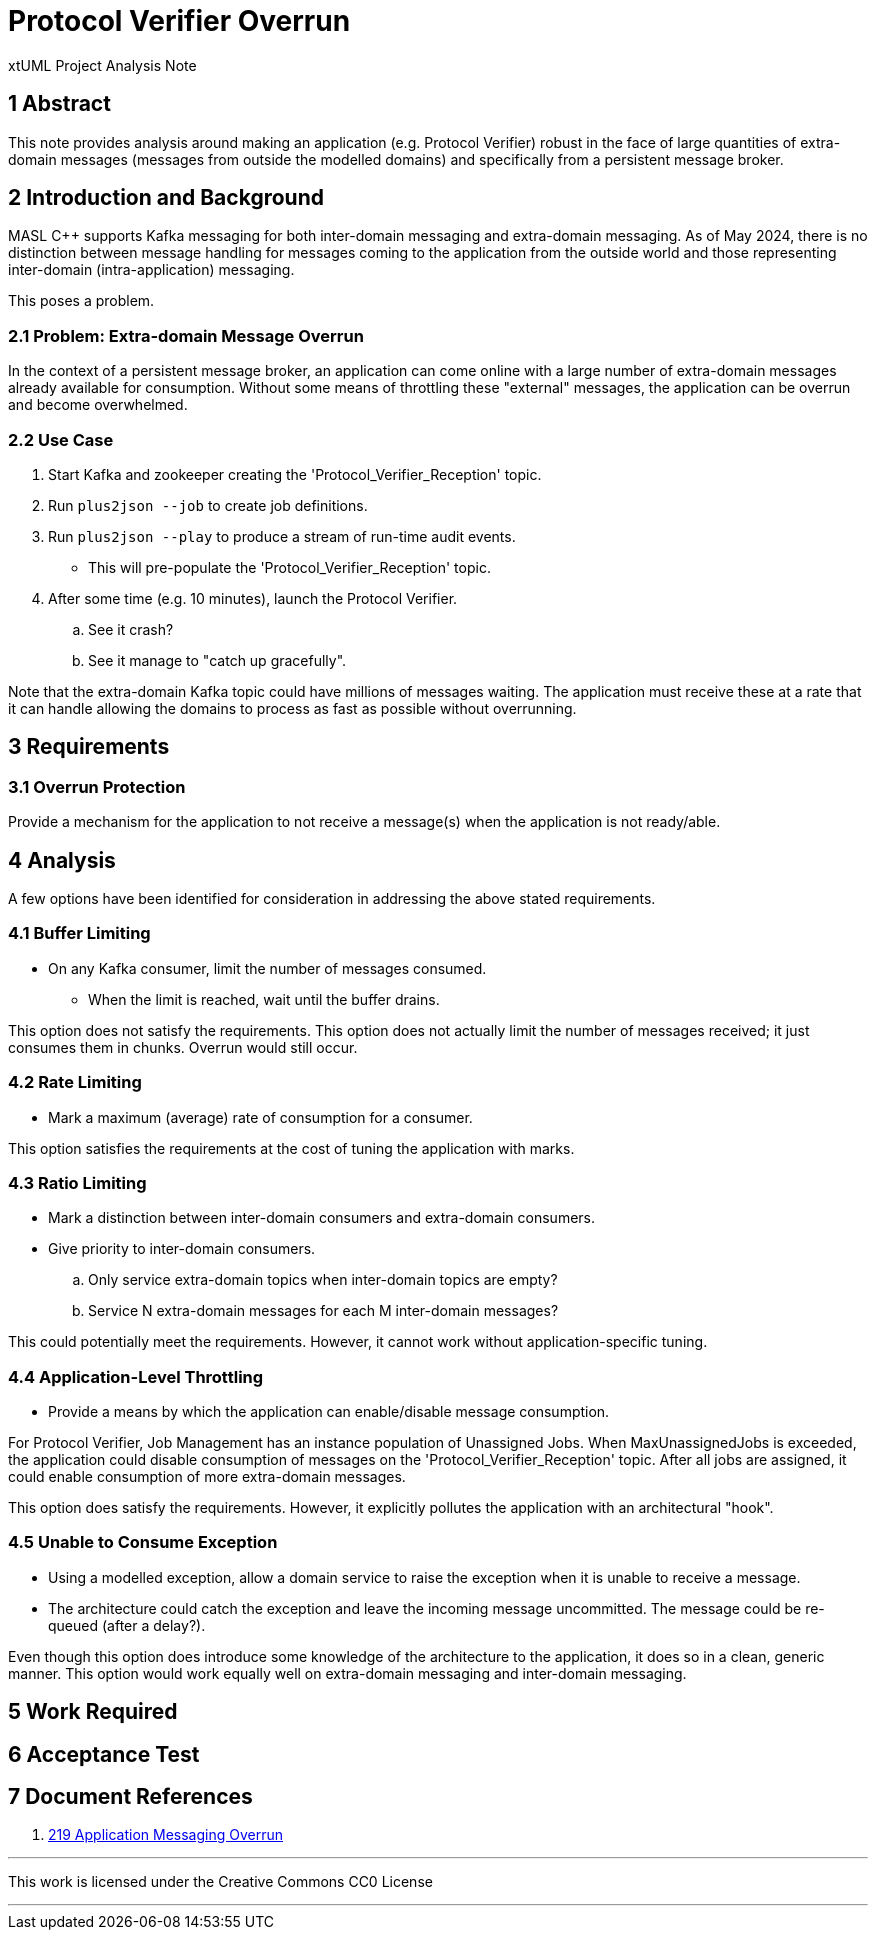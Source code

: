 = Protocol Verifier Overrun

xtUML Project Analysis Note

== 1 Abstract

This note provides analysis around making an application (e.g. Protocol
Verifier) robust in the face of large quantities of extra-domain messages
(messages from outside the modelled domains) and specifically from a
persistent message broker.

== 2 Introduction and Background

MASL C++ supports Kafka messaging for both inter-domain messaging and
extra-domain messaging.  As of May 2024, there is no distinction between
message handling for messages coming to the application from the outside
world and those representing inter-domain (intra-application) messaging.

This poses a problem.

=== 2.1 Problem:  Extra-domain Message Overrun

In the context of a persistent message broker, an application can come
online with a large number of extra-domain messages already available for
consumption.  Without some means of throttling these "external" messages,
the application can be overrun and become overwhelmed.

=== 2.2 Use Case

. Start Kafka and zookeeper creating the 'Protocol_Verifier_Reception' topic.
. Run `plus2json --job` to create job definitions.
. Run `plus2json --play` to produce a stream of run-time audit events.
  ** This will pre-populate the 'Protocol_Verifier_Reception' topic.
. After some time (e.g. 10 minutes), launch the Protocol Verifier.
  .. See it crash?
  .. See it manage to "catch up gracefully".

Note that the extra-domain Kafka topic could have millions of messages
waiting.  The application must receive these at a rate that it can handle
allowing the domains to process as fast as possible without overrunning.

== 3 Requirements

=== 3.1 Overrun Protection

Provide a mechanism for the application to not receive a message(s) when
the application is not ready/able.

== 4 Analysis

A few options have been identified for consideration in addressing the
above stated requirements.

=== 4.1 Buffer Limiting

* On any Kafka consumer, limit the number of messages consumed.
  ** When the limit is reached, wait until the buffer drains.

This option does not satisfy the requirements.  This option does not
actually limit the number of messages received; it just consumes them in
chunks.  Overrun would still occur.

=== 4.2 Rate Limiting

* Mark a maximum (average) rate of consumption for a consumer.

This option satisfies the requirements at the cost of tuning the
application with marks.

=== 4.3 Ratio Limiting

* Mark a distinction between inter-domain consumers and extra-domain
  consumers.
* Give priority to inter-domain consumers.
  .. Only service extra-domain topics when inter-domain topics are empty?
  .. Service N extra-domain messages for each M inter-domain messages?

This could potentially meet the requirements.  However, it cannot work
without application-specific tuning.

=== 4.4 Application-Level Throttling

* Provide a means by which the application can enable/disable message consumption.

For Protocol Verifier, Job Management has an instance population of
Unassigned Jobs.  When MaxUnassignedJobs is exceeded, the application
could disable consumption of messages on the 'Protocol_Verifier_Reception'
topic.  After all jobs are assigned, it could enable consumption of more
extra-domain messages.

This option does satisfy the requirements.  However, it explicitly pollutes
the application with an architectural "hook".

=== 4.5 Unable to Consume Exception

* Using a modelled exception, allow a domain service to raise the
  exception when it is unable to receive a message.
* The architecture could catch the exception and leave the incoming
  message uncommitted.  The message could be re-queued (after a delay?).

Even though this option does introduce some knowledge of the architecture
to the application, it does so in a clean, generic manner.  This option
would work equally well on extra-domain messaging and inter-domain
messaging.

== 5 Work Required

== 6 Acceptance Test

== 7 Document References

. [[dr-1]] https://github.com/xtuml/munin/issues/219[219 Application Messaging Overrun]

---

This work is licensed under the Creative Commons CC0 License

---


